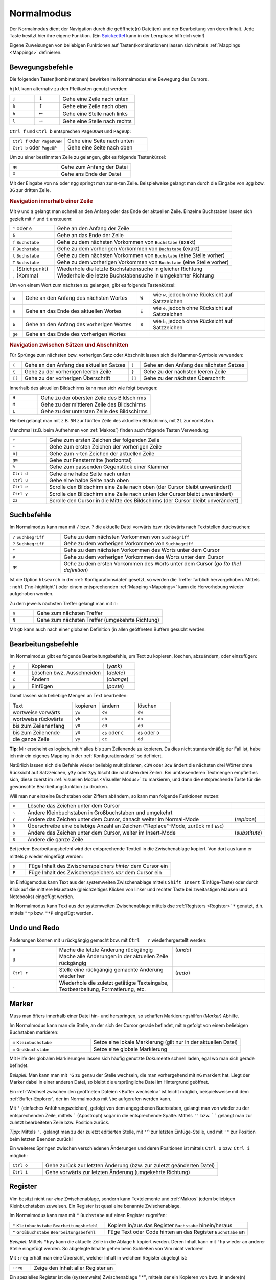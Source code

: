 .. _Normalmodus:

Normalmodus
-----------

Der Normalmodus dient der Navigation durch die geöffnete(n) Datei(en) und der
Bearbeitung von deren Inhalt. Jede Taste besitzt hier ihre eigene Funktion. (Ein
`Spickzettel <http://tnerual.eriogerg.free.fr/vimqrc-ge.pdf>`_ kann in der
Lernphase hilfreich sein!)

Eigene Zuweisungen von beliebigen Funktionen auf Tasten(kombinationen) lassen
sich mittels :ref:`Mappings <Mappings>` definieren. 


.. _Bewegungsbefehle:

Bewegungsbefehle
^^^^^^^^^^^^^^^^

Die folgenden Tasten(kombinationen) bewirken im Normalmodus eine Bewegung des
Cursors.

``hjkl`` kann alternativ zu den Pfeiltasten genutzt werden:

.. list-table:: 
    :widths: 20 20 60
    :header-rows: 0

    * - ``j`` 
      - :math:`\downarrow`  
      - Gehe eine Zeile nach unten   
    * - ``k`` 
      - :math:`\uparrow`    
      - Gehe eine Zeile nach oben    
    * - ``h`` 
      - :math:`\leftarrow`  
      - Gehe eine Stelle nach links  
    * - ``l`` 
      - :math:`\rightarrow` 
      - Gehe eine Stelle nach rechts 

``Ctrl f`` und ``Ctrl b`` entsprechen ``PageDOWN`` und ``PageUp``:

.. todo: move in long lines!

.. list-table:: 
    :widths: 40 60
    :header-rows: 0

    * - ``Ctrl f`` oder ``PageDOWN`` 
      - Gehe eine Seite nach unten
    * - ``Ctrl b`` oder ``PageUP``   
      - Gehe eine Seite nach oben 

Um zu einer bestimmten Zeile zu gelangen, gibt es folgende Tastenkürzel:

.. list-table:: 
    :widths: 40 60
    :header-rows: 0

    * - ``gg`` 
      - Gehe zum Anfang der Datei 
    * - ``G``  
      - Gehe ans Ende der Datei 

Mit der Eingabe von ``nG`` oder ``ngg`` springt man zur ``n``-ten Zeile.
Beispielweise gelangt man durch die Eingabe von ``3gg`` bzw. ``3G`` zur dritten
Zeile.

.. _Navigation innerhalb einer Zeile:

.. rubric:: Navigation innerhalb einer Zeile

Mit ``0`` und ``$`` gelangt man schnell an den Anfang oder das Ende der
aktuellen Zeile. Einzelne Buchstaben lassen sich gezielt mit ``f`` und ``t``
ansteuern:

.. list-table:: 
    :widths: 20 80
    :header-rows: 0

    * - ``^`` oder ``0`` 
      - Gehe an den Anfang der Zeile
    * - ``$`` 
      - Gehe an das Ende der Zeile
    * - ``f`` ``Buchstabe`` 
      - Gehe zu dem nächsten Vorkommen von ``Buchstabe`` (exakt)
    * - ``F`` ``Buchstabe`` 
      - Gehe zu dem vorherigen Vorkommen von ``Buchstabe`` (exakt)
    * - ``t`` ``Buchstabe`` 
      - Gehe zu dem nächsten Vorkommen von ``Buchstabe`` (eine Stelle vorher)
    * - ``T`` ``Buchstabe`` 
      - Gehe zu dem vorherigen Vorkommen von ``Buchstabe`` (eine Stelle vorher)
    * - ``;`` (Strichpunkt) 
      - Wiederhole die letzte Buchstabensuche in gleicher Richtung
    * - ``,`` (Komma) 
      - Wiederhole die letzte Buchstabensuche in umgekehrter Richtung

Um von einem Wort zum nächsten zu gelangen, gibt es folgende Tastenkürzel:

.. list-table:: 
    :widths: 5 45 5 45
    :header-rows: 0

    * - ``w``  
      - Gehe an den Anfang des nächsten Wortes   
      - ``W`` 
      - wie ``w``, jedoch ohne Rücksicht auf Satzzeichen 
    * - ``e``  
      - Gehe an das Ende des aktuellen Wortes 
      - ``E`` 
      - wie ``e``, jedoch ohne Rücksicht auf Satzzeichen 
    * - ``b``  
      - Gehe an den Anfang des vorherigen Wortes 
      - ``B`` 
      - wie ``b``, jedoch ohne Rücksicht auf Satzzeichen 
    * - ``ge`` 
      - Gehe an das Ende des vorherigen Wortes   
      - 
      -


.. _Navigation zwischen Sätzen und Abschnitten:

.. rubric:: Navigation zwischen Sätzen und Abschnitten

Für Sprünge zum nächsten bzw. vorherigen Satz oder  Abschnitt  lassen  sich  die
Klammer-Symbole verwenden:  

.. list-table:: 
    :widths: 5 45 5 45
    :header-rows: 0

    * - ``(``  
      - Gehe an den Anfang des aktuellen Satzes 
      - ``)``  
      - Gehe an den Anfang des nächsten  Satzes 
    * - ``{``  
      - Gehe zu der vorherigen leeren Zeile     
      - ``}``  
      - Gehe zu der nächsten leeren Zeile  
    * - ``[[`` 
      - Gehe zu der vorherigen Überschrift      
      - ``]]`` 
      - Gehe zu der nächsten Überschrift  

.. Für Programmierer: Fehlen passende Gegenstücke, so können ungeschlossene Klammern leicht gefunden werden:

.. ``[(`` bzw. ``[)``   | gehe zu der vorherigen öffnenden bzw. schließenden runden Klammer
.. ``](`` bzw. ``])``   | gehe zu der nächsten öffnenden bzw. schließenden runden Klammer
.. ``[\{`` bzw. ``]\{`` | gehe zu der vorherigen öffnenden bzw. schließenden geschweiften Klammer
.. ``[\{`` bzw. ``]\}`` | gehe zu der nächsten öffnenden bzw. schließenden geschweiften Klammer

Innerhalb des aktuellen Bildschirms kann man sich wie folgt bewegen:

.. list-table:: 
    :widths: 20 80
    :header-rows: 0

    * - ``H`` 
      - Gehe zu der obersten Zeile des Bildschirms  
    * - ``M`` 
      - Gehe zu der mittleren Zeile des Bildschirms 
    * - ``L`` 
      - Gehe zu der untersten Zeile des Bildschirms 

Hierbei gelangt man mit z.B. ``5H`` zur fünften Zeile des aktuellen Bildschirms,
mit ``2L`` zur vorletzten.

.. zt Shifts page content so current line  sits  at  the  top  of  the  viewport
.. zb Shifts page content so current line sits at the  bottom  of  the  viewport
.. zz Shifts page content so current line sits at the  middle  of  the  viewport

Manchmal (z.B. beim Aufnehmen von :ref:`Makros`)  finden  auch  folgende  Tasten
Verwendung:

.. list-table:: 
    :widths: 15 80
    :header-rows: 0

    * - ``+`` 
      - Gehe zum ersten Zeichen der folgenden Zeile 
    * - ``-`` 
      - Gehe zum ersten Zeichen der vorherigen Zeile 
    * - ``n|`` 
      - Gehe zum ``n``-ten Zeichen der aktuellen Zeile 
    * - ``gm`` 
      - Gehe zur Fenstermitte (horizontal) 
    * - ``%`` 
      - Gehe zum passenden Gegenstück einer Klammer 
    * - ``Ctrl d`` 
      - Gehe eine halbe Seite nach unten 
    * - ``Ctrl u`` 
      - Gehe eine halbe Seite nach oben 
    * - ``Ctrl e`` 
      - Scrolle den Bildschirm eine Zeile nach oben (der Cursor bleibt
        unverändert) 
    * - ``Ctrl y`` 
      - Scrolle den Bildschirm eine Zeile nach unten (der Cursor bleibt
        unverändert) 
    * - ``zz`` 
      - Scrolle den Cursor in die Mitte des Bildschirms (der Cursor bleibt
        unverändert)


.. _Suchbefehle:

Suchbefehle
^^^^^^^^^^^

Im Normalmodus kann man mit ``/`` bzw. ``?`` die aktuelle Datei vorwärts bzw.
rückwärts nach Textstellen durchsuchen:

.. list-table:: 
    :widths: 20 80
    :header-rows: 0

    * - ``/`` ``Suchbegriff`` 
      - Gehe zu dem nächsten Vorkommen von ``Suchbegriff``                                
    * - ``?`` ``Suchbegriff`` 
      -   Gehe    zu    dem    vorherigen    Vorkommen    von    ``Suchbegriff``
    * - ``*``                 
      -  Gehe  zu  dem  nächsten  Vorkommen   des   Worts   unter   dem   Cursor
    * - ``#``                 
      -  Gehe  zu  dem  vorherigen  Vorkommen  des  Worts   unter   dem   Cursor
    * - ``gd``                
      - Gehe zu dem ersten Vorkommen des Worts unter dem Cursor (*go [to the] definition*)

Ist die Option ``hlsearch`` in der :ref:`Konfigurationsdatei` gesetzt, so werden
die Treffer farblich hervorgehoben. Mittels ``:nohl`` ("no-highlight") oder
einem entsprechenden :ref:`Mapping <Mappings>` kann die Hervorhebung wieder
aufgehoben werden.

Zu dem jeweils nächsten Treffer gelangt man mit ``n``:

.. list-table:: 
    :widths: 15 80
    :header-rows: 0

    * - ``n`` 
      - Gehe zum nächsten Treffer 
    * - ``N`` 
      - Gehe zum nächsten Treffer (umgekehrte Richtung) 

Mit ``gD`` kann auch nach einer globalen Definition (in allen geöffneten Buffern
gesucht werden.


.. _Bearbeitugnsbefehle:

Bearbeitungsbefehle
^^^^^^^^^^^^^^^^^^^

Im Normalmodus gibt es folgende Bearbeitungsbefehle, um Text zu kopieren,
löschen, abzuändern, oder einzufügen:


.. list-table:: 
    :widths: 15 60 25
    :header-rows: 0

    * - ``y`` 
      - Kopieren                  
      - (*yank*)  
    * - ``d`` 
      - Löschen bwz. Ausschneiden 
      - (*delete*)
    * - ``c`` 
      - Ändern                    
      - (*change*)
    * - ``p`` 
      - Einfügen                  
      - (*paste*) 

Damit lassen sich beliebige Mengen an Text bearbeiten:

.. list-table:: 
    :widths: 35 15 20 20
    :header-rows: 0

    * - Text                 
      - kopieren 
      - ändern             
      - löschen           
    * - wortweise vorwärts   
      - ``yw``   
      - ``cw``             
      - ``dw``            
    * - wortweise rückwärts  
      - ``yb``   
      - ``cb``             
      - ``db``            
    * - bis zum Zeilenanfang 
      - ``y0``   
      - ``c0``             
      - ``d0``            
    * - bis zum Zeilenende   
      - ``y$``  
      - ``c$`` oder ``C`` 
      - ``d$`` oder ``D``
    * - die ganze Zeile      
      - ``yy``   
      - ``cc``             
      - ``dd``            

**Tip**: Mir erscheint es logisch, mit ``Y`` alles bis zum Zeilenende zu
kopieren. Da dies nicht standardmäßig der Fall ist, habe ich mir ein
eigenes Mapping in der :ref:`Konfigurationsdatei` so definiert.

Natürlich lassen sich die Befehle wieder beliebig multiplizieren, ``c3W``
oder ``3cW`` ändert die nächsten drei Wörter ohne Rücksicht auf
Satzzeichen, ``y3y`` oder ``3yy`` löscht die nächsten drei Zeilen. Bei
umfassenderen Textmengen empfielt es sich, diese zuerst im :ref:`visuellen
Modus <Visueller Modus>` zu markieren, und dann die entsprechende Taste für
die gewünschte Bearbeitungsfunktion zu drücken. 

Will man nur einzelne Buchstaben oder Ziffern abändern, so kann man folgende
Funktionen nutzen:

.. list-table:: 
    :widths: 5 70 10
    :header-rows: 0

    * - ``x`` 
      - Lösche das Zeichen unter dem Cursor 
      - 
    * - ``~`` 
      - Ändere Kleinbuchstaben in Großbuchstaben und umgekehrt
      - 
    * - ``r`` 
      - Ändere das Zeichen unter dem Cursor, danach weiter im Normal-Mode
      - (*replace*) 
    * - ``R`` 
      - Überschreibe eine beliebige Anzahl an Zeichen ("Replace"-Mode, zurück mit ``ESC``) 
      - 
    * - ``s`` 
      - Ändere das Zeichen unter dem Cursor, weiter im Insert-Mode
      - (*substitute*)
    * - ``S`` 
      - Ändere die ganze Zeile 
      - 

Bei jedem Bearbeitungsbefehl wird der entsprechende Textteil in die
Zwischenablage kopiert. Von dort aus kann er mittels ``p`` wieder eingefügt
werden:

.. list-table:: 
    :widths: 10 90

    * - ``p`` 
      - Füge Inhalt des Zwischenspeichers *hinter* dem Cursor ein
    * - ``P`` 
      - Füge Inhalt des Zwischenspeichers *vor* dem Cursor ein

Im Einfügemodus kann Text aus der systemweiten Zwischenablage mittels
``Shift Insert`` (Einfüge-Taste) oder durch Klick auf die mittlere
Maustaste (gleichzeitiges Klicken von linker und rechter Taste bei
zweitastigen Mäusen und Notebooks) eingefügt werden. 

Im Normalmodus kann Text aus der systemweiten Zwischenablage mittels dse
:ref:`Registers <Register>` ``*`` genutzt, d.h. mittels ``"*p`` bzw. ``"*P``
eingefügt werden.

Undo und Redo
^^^^^^^^^^^^^

Änderungen  können  mit  ``u``  rückgängig   gemacht   bzw.   mit   ``Ctrl   r``
wiederhergestellt werden:

.. list-table:: 
    :widths: 20 50 40

    * - ``u`` 
      - Mache die letzte Änderung rückgängig 
      - (*undo*)
    * - ``U`` 
      - Mache alle Änderungen in der aktuellen Zeile rückgängig
      - 
    * - ``Ctrl r`` 
      - Stelle eine rückgängig gemachte Änderung wieder her
      - (*redo*)
    * - ``.`` 
      - Wiederhole die zuletzt getätigte Texteingabe, Textbearbeitung,
        Formatierung, etc. 
      - 


.. _Marker:

Marker
^^^^^^

Muss man öfters innerhalb einer Datei hin- und herspringen, so schaffen
Markierungshilfen (*Marker*) Abhilfe. 

Im Normalmodus kann man die Stelle, an der sich der Cursor gerade befindet,  mit
``m`` gefolgt von einem beliebigen Buchstaben markieren:

.. list-table:: 
    :widths: 35 65
    :header-rows: 0

    * - ``m`` ``Kleinbuchstabe`` 
      - Setze  eine lokale Markierung (gilt nur in der aktuellen Datei)
    * - ``m`` ``Großbuchstabe``  
      - Setze eine globale Markierung

Mit Hilfe der globalen Markierungen lassen sich häufig genutzte Dokumente
schnell laden, egal wo man sich gerade befindet.

*Beispiel:* Man kann man mit ``'G`` zu genau der Stelle wechseln, die man
vorhergehend mit ``mG`` markiert hat. Liegt der Marker dabei in einer
anderen Datei, so bleibt die ursprüngliche Datei im Hintergrund geöffnet.

Ein :ref:`Wechsel zwischen den geöffneten Dateien <Buffer wechseln>` ist leicht
möglich, beispielsweise mit dem :ref:`Buffer-Explorer`, der im Normalmodus mit
``\be`` aufgerufen werden kann.

Mit ``'`` (einfaches Anführungszeichen), gefolgt von dem angegebenen
Buchstaben, gelangt man von wieder zu der entsprechenden Zeile, mittels
````` (Apostroph) sogar in die entsprechende Spalte. Mittels ``''`` bzw.
`````` gelangt man zur zuletzt bearbeiteten Zeile bzw. Position zurück.

*Tipp:* Mittels ``'.`` gelangt man zu der zuletzt editierten Stelle, mit
``'^`` zur letzten Einfüge-Stelle, und mit ``'"`` zur Position beim letzten
Beenden zurück!

Ein weiteres Springen zwischen verschiedenen Änderungen und deren Positionen
ist mittels ``Ctrl o`` bzw. ``Ctrl i`` möglich:

.. list-table:: 
    :widths: 15 80
    :header-rows: 0

    * - ``Ctrl o`` 
      - Gehe zurück zur letzten Änderung (bzw. zur zuletzt geänderten Datei)
    * - ``Ctrl i`` 
      - Gehe vorwärts zur letzten Änderung (umgekehrte Richtung)


.. _Register:

Register
^^^^^^^^

Vim besitzt nicht nur *eine* Zwischenablage, sondern kann Textelemente und
:ref:`Makros` jedem beliebigen Kleinbuchstaben zuweisen. Ein Register ist quasi eine
benannte Zwischenablage.

Im Normalmodus kann man mit ``"`` ``Buchstabe`` auf einen Register zugreifen:

.. list-table:: 
    :widths: 40 60
    :header-rows: 0

    * - ``"`` ``Kleinbuchstabe`` ``Bearbeitungsbefehl`` 
      - Kopiere in/aus das Register ``Buchstabe`` hinein/heraus
    * - ``"`` ``Großbuchstabe`` ``Bearbeitungsbefehl`` 
      - Füge Text oder Code hinten an das Register ``Buchstabe`` an

*Beispiel:* Mittels ``"hyy`` kann die aktuelle Zeile in die Ablage ``h``
kopiert werden. Deren Inhalt kann mit ``"hp`` wieder an anderer Stelle
eingefügt werden. So abgelegte Inhalte gehen beim Schließen von Vim nicht
verloren! 

Mit ``:reg`` erhält man eine Übersicht, welcher Inhalt in welchem Register
abgelegt ist: 

.. list-table:: 
    :widths: 20 80
    :header-rows: 0

    * - ``:reg`` 
      - Zeige den Inhalt aller Register an 

Ein spezielles Register ist die (systemweite) Zwischenablage ''*'', mittels
der ein Kopieren von bwz. in andere(n) Programme(n) möglich ist:

.. list-table:: 
    :widths: 35 65
    :header-rows: 0

    * - ``"*y`` ``Bewegung`` 
      - Kopiere in die Zwischenablage
    * - ``"*p`` ``Bewegung`` 
      - Füge aus der Zwischenabage ein

Unter Linux werden Bereiche bereits durch ein einfaches Markieren
(:ref:`Visueller Modus`) in die systemweite Zwischenablage kopiert. An
anderer Stelle können sie dann mit ``Shift Ins`` (Einfüge-Taste) oder durch
einen Klick auf die mittlere Maustaste wieder eingefügt werden.


.. _Makros:

Makros
^^^^^^

Es kann nicht nur Text in einem :ref:`Register` abgelegt werden, sondern auch jede
beliebige Befehlssequenz. Wie bei einem Kassettenrecorder können Befehle mit
aufgezeichnet, und als "Makro" später beliebig oft wieder abgespielt werden:

Im Normalmodus werden Makros mit ``q`` ``Buchstabe`` aufgezeichnet und mit
``@`` ``Buchstabe`` wiedergegeben:

.. list-table:: 
    :widths: 20 80
    :header-rows: 0

    * - ``q`` ``Kleinbuchstabe`` 
      - Nehme eine Befehlssequenz bis zum nächsten Drücken von ``q`` auf
    * - ``q`` ``Großbuchstabe`` 
      - Hänge eine Befehlssequenz an das Register ``Buchstabe`` an
    * - ``@`` ``Buchstabe`` 
      - Führe die im Register ``Buchstabe`` liegende Befehlssequenz aus

Es kann durchaus nützlich sein, z.B. mittels ``10@Buchstabe`` eine Befehlskette
10fach auszuführen. Speziell gleichförmige Bearbeitungen mehrerer Dateien sind
so möglich, denn :ref:`Bufferwechsel <Buffer wechseln>` können ja gleich mit
"aufgenommen" werden.. :-)

*Tipp:* Der zuletzt ausgeführte Makro-Befehl kann mit ``@@`` wiederholt werden.

..  Den unmittelbar letzten Befehl (Eingabe von Text, usw.) kann man auch ohne Makro
..  im Normalmodus mittels ``.`` (*Punkt*) wiederholen.

.. _Faltungen:

Faltungen
^^^^^^^^^

Werden Text-Dateien infolge ihrer Länge zu unübersichtlich, können bestimmte
Bereiche ausgeblendet werden. Das kann entweder über Schlüsselworte oder über
Symbole erfolgen.

.. todo latexsuite-link

Beispielsweise faltet die Latex-Suite automatisch bei neuen Kapiteln, und nutzt
dabei ``\chapter{}`` als Schlüsselwort. Lädt ein Plugin nicht automatisch einen
Faltungsmechanismus, so kann ein eigenes Faltungsschema in der
:ref:`Konfigurationsdatei` definiert werden. Oft werden dabei als
Faltungsmarkierungen ``{{{`` und ``}}}`` verwendet, so dass Textbereiche, die
sich zwischen diesen Klammern befinden, gefaltet werden.

Folgende Befehle können im Umgang mit Faltungen nützlich sein:

.. list-table:: 
    :widths: 10 30 10
    :header-rows: 0

    * - ``zf``   
      - Erstelle eine Faltung
      -
    * - ``zo``   
      - Öffne eine Faltung 
      -  (*open*)      
    * - ``zc``   
      - Schließe eine Faltung 
      - (*close*)  
    * - ``zd``   
      - Entferne eine Faltung 
      - (*delete*) 
    * - ``\rf``  
      - Falte die Datei neu 
      - (*refold*)   

Um eine Faltung zu erstellen, wird der Bereich meist zuerst visuell
markiert, und dann mittels ``zf`` gefaltet.

Faltungen können auch ineinandergeschachtelt (*nested*) auftreten. Faltungen
unter dem Cursor können einzeln oder auf einmal mittels ``za`` bzw. ``zA``
geöffnet und geschlossen werden.

.. list-table:: 
    :widths: 10 40
    :header-rows: 0

    * - ``za`` 
      - Öffne bzw. schließe lokale Faltungen 
    * - ``zA`` 
      - Öffne bzw. schließe lokale Faltungen (rekursiv) 

Ebenfalls nützlich sind folgende Faltungsbefehle:

.. list-table:: 
    :widths: 10 50 10
    :header-rows: 0

    * - ``zr`` 
      - Reduziere die Anzahl der Faltungsebenen um eins 
      -  (*reduce*) 
    * - ``zm`` 
      - Erhöhe die Anzahl der Faltungsebenen um eins 
      - (*more*) 
    * - ``zR`` 
      - Öffne alle Faltungen 
      -
    * - ``zM`` 
      - Schließe alle Faltungen 
      -

.. Nach Belieben können Faltungen gelegentlich auch komplett de- und reaktiviert
..  werden:

..  .. list-table:: 
    ..  :widths: 10 40
    ..  :header-rows: 0

    ..  * - ``zn`` 
      ..  - Faltung deaktivieren
    ..  * - ``zN`` 
      ..  - Faltung reaktivieren
    ..  * - ``zi`` 
      ..  - Wechsel zwischen ``zn`` und ``zN``

..   *   Mit   ''\rf''   werden   die   Faltungen   einer   Datei   aufgefrischt

.. _Fenster splitten:

Fenster splitten
^^^^^^^^^^^^^^^^

Vim kann mehrere Dateien optional in verschiedenen Tabs im oder in unterteilten
Fenstern öffnen:

* Mit ``:tabedit datei`` wird eine Datei in einem neuen Tab geöffnet.
  Zwischen den Tabs kann mit ``Ctrl PageUP`` und ``Ctrl PageDOWN``
  gewechselt werden. Infos findet man z.B. unter ``:h tabpage.txt``.

* Mit ``:[v]split`` bzw. ``Ctrl W s`` oder ``Ctrl W v`` wird ein Fenster
  horizontal bzw. vertikal geteilt. Manche Plugins wie die Latex-Suite,
  :ref:`Voom` oder :ref:`Taglist` nutzen diese Funktion, um auf der linken Seite
  beispielsweise ein Inhaltsverzeichnis ein- oder auszublenden. 
 
Befehle zur Handhabung von geteilten Fenstern werden gewöhnlich mit ``Ctrl W``
eingeleitet. Mit folgenden Tastenkombinationen kann man zwischen den geoeffneten
Fenstern wechseln: 

.. list-table:: 
    :widths: 20 80
    :header-rows: 0

    * - ``Ctrl W w``                   
      -  Wechsle zum jeweils nächsten Fenster (im Uhrzeigersinn)
    * - ``Ctrl W h j k l``             
      - Wechsle man zum nächsten Fenster auf der linken, unteren, oberen oder
        rechten Seite 
    * - ``Ctrl W H J K L``             
      -  Verschiebe das aktuelle Fenster in die jeweilige Richtung
    * - ``Ctrl W r`` bzw. ``Ctrl W R`` 
      - Verschiebe alle geöffnete Fenster der Reihenfolge nach, das letzte wird
        das erste  

Mit folgenden Befehlen lässt sich die Größe  des  aktuellen  Fensters  anpassen:

.. list-table:: 
    :widths: 15 50
    :header-rows: 0

    * - ``Ctrl W +`` 
      - Vergrößere das aktuelle Fenster um eine Zeile            
    * - ``Ctrl W -`` 
      - Verkleinere das aktuelle Fenster um eine Zeile           
    * - ``n Ctrl W |`` 
      - Setze die Breite des aktuellen Fensters auf ``n``
    * - ``Ctrl W _`` 
      - Maximiere das aktuelle Fenster             
    * - ``Ctrl W =`` 
      - Richte alle Fenster auf die gleiche Größe aus

Zum Schließen des aktuellen bzw. der übrigen Fenster gibt es folgende
Tastenkombinationen:

.. list-table:: 
    :widths: 10 25 10
    :header-rows: 0

    * - ``Ctrl W c`` 
      - Schließe das aktuelles Fenster 
      - (*close*)       
    * - ``Ctrl W o`` 
      - Schließe alle anderen Fenster 
      - (*close other*) 

.. rubric:: Quickfixleiste

Nutzt man den Vim als Programmier-Umgebung bzw. compiliert aus dem Vim heraus
Quellcode, so bekommt man Fehlermeldungen in der sogenannten "Quickfix-Leiste"
angezeigt. Im Prinzip ist das ein gesplittetes Fenster, in welchem zwischen den
Fehlern navigiert werden kann. Durch Drücken von ``Enter`` gelangt man an die
entsprechende Stelle im Hauptdokument. Von dort aus gelangt man zum nächsten
bzw. vorherigen Fehler mittels ``:cn`` bzw. ``:cp``.

.. Normalerweise wird die Quickfix-Leiste mit
.. ``:copen`` geöffnet und mit ``:cclose`` geschlossen. Bei häufigerem
.. Gebrauch empfiehlt sich dafuer allerdings z.B. folgendes Makro von der
.. fuer die Konfigurationsdatei:
..
.. command -bang -nargs=? QFix call QFixToggle(<bang>0)
.. function! QFixToggle(forced)
.. if exists("g:qfix_win") && a:forced == 0
.. cclose
.. unlet g:qfix_win
.. else
.. copen 10
.. let g:qfix_win = bufnr("$")
.. endif
.. endfunction
..
.. Tastenkuerzel F6 dafuer festlegen:
.. nmap <silent> <F6> :QFix<CR>

.. index:: vimdiff
.. _vimdiff:

.. rubric:: Vimdiff

Das Linux-Programm ``vimdiff`` zeigt ebenfalls in gesplitteten Fenstern
Unterschiede zwischen zwei Dateien an. Auf diese Weise lassen sich verschiedenen
Versionen des gleichen Dokuments schnell und übersichtlich abgleichen
(abweichende Stellen werden automatisch markiert):

.. code-block:: bash

 vimdiff datei1 datei2

Bewegt man sich in einer Datei nach unten, so scrolled die Anzeige der anderen
Datei im gegenüberliegenden Fenster mit, so dass stets die entsprechenden zwei
Zeilen verglichen werden. Beide Dateien können editiert werden, der Abgleich
erfolgt automatisch.


